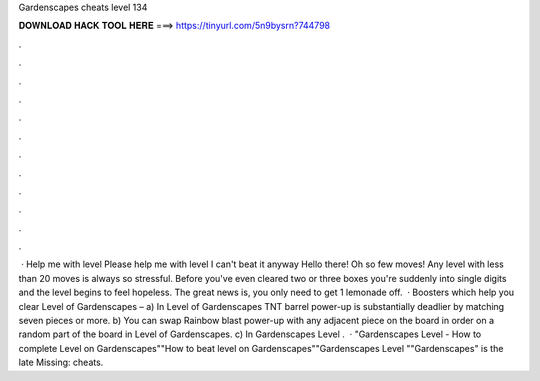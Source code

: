 Gardenscapes cheats level 134

𝐃𝐎𝐖𝐍𝐋𝐎𝐀𝐃 𝐇𝐀𝐂𝐊 𝐓𝐎𝐎𝐋 𝐇𝐄𝐑𝐄 ===> https://tinyurl.com/5n9bysrn?744798

.

.

.

.

.

.

.

.

.

.

.

.

 · Help me with level Please help me with level I can't beat it anyway Hello there! Oh so few moves! Any level with less than 20 moves is always so stressful. Before you've even cleared two or three boxes you're suddenly into single digits and the level begins to feel hopeless. The great news is, you only need to get 1 lemonade off.  · Boosters which help you clear Level of Gardenscapes – a) In Level of Gardenscapes TNT barrel power-up is substantially deadlier by matching seven pieces or more. b) You can swap Rainbow blast power-up with any adjacent piece on the board in order on a random part of the board in Level of Gardenscapes. c) In Gardenscapes Level .  · "Gardenscapes Level - How to complete Level on Gardenscapes""How to beat level on Gardenscapes""Gardenscapes Level ""Gardenscapes" is the late Missing: cheats.